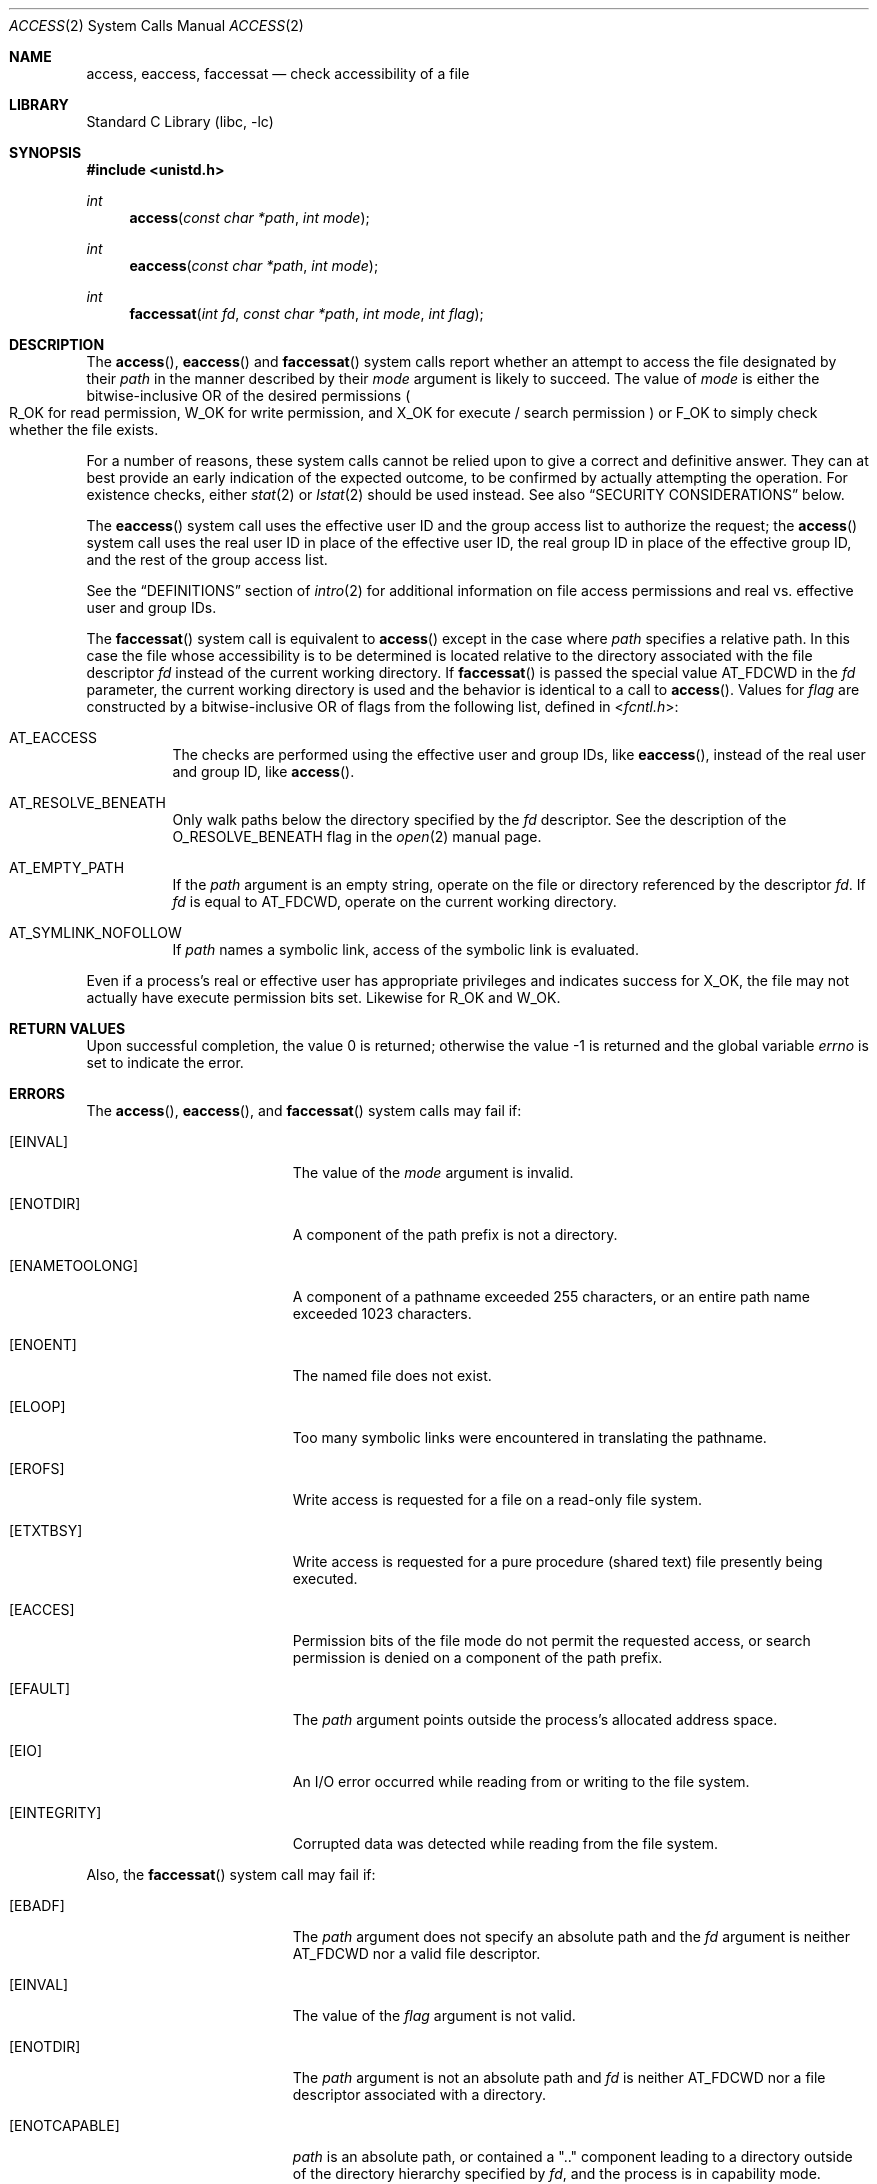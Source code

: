 .\" Copyright (c) 1980, 1991, 1993
.\"	The Regents of the University of California.  All rights reserved.
.\"
.\" Redistribution and use in source and binary forms, with or without
.\" modification, are permitted provided that the following conditions
.\" are met:
.\" 1. Redistributions of source code must retain the above copyright
.\"    notice, this list of conditions and the following disclaimer.
.\" 2. Redistributions in binary form must reproduce the above copyright
.\"    notice, this list of conditions and the following disclaimer in the
.\"    documentation and/or other materials provided with the distribution.
.\" 3. Neither the name of the University nor the names of its contributors
.\"    may be used to endorse or promote products derived from this software
.\"    without specific prior written permission.
.\"
.\" THIS SOFTWARE IS PROVIDED BY THE REGENTS AND CONTRIBUTORS ``AS IS'' AND
.\" ANY EXPRESS OR IMPLIED WARRANTIES, INCLUDING, BUT NOT LIMITED TO, THE
.\" IMPLIED WARRANTIES OF MERCHANTABILITY AND FITNESS FOR A PARTICULAR PURPOSE
.\" ARE DISCLAIMED.  IN NO EVENT SHALL THE REGENTS OR CONTRIBUTORS BE LIABLE
.\" FOR ANY DIRECT, INDIRECT, INCIDENTAL, SPECIAL, EXEMPLARY, OR CONSEQUENTIAL
.\" DAMAGES (INCLUDING, BUT NOT LIMITED TO, PROCUREMENT OF SUBSTITUTE GOODS
.\" OR SERVICES; LOSS OF USE, DATA, OR PROFITS; OR BUSINESS INTERRUPTION)
.\" HOWEVER CAUSED AND ON ANY THEORY OF LIABILITY, WHETHER IN CONTRACT, STRICT
.\" LIABILITY, OR TORT (INCLUDING NEGLIGENCE OR OTHERWISE) ARISING IN ANY WAY
.\" OUT OF THE USE OF THIS SOFTWARE, EVEN IF ADVISED OF THE POSSIBILITY OF
.\" SUCH DAMAGE.
.\"
.Dd August 11, 2024
.Dt ACCESS 2
.Os
.Sh NAME
.Nm access ,
.Nm eaccess ,
.Nm faccessat
.Nd check accessibility of a file
.Sh LIBRARY
.Lb libc
.Sh SYNOPSIS
.In unistd.h
.Ft int
.Fn access "const char *path" "int mode"
.Ft int
.Fn eaccess "const char *path" "int mode"
.Ft int
.Fn faccessat "int fd" "const char *path" "int mode" "int flag"
.Sh DESCRIPTION
The
.Fn access ,
.Fn eaccess
and
.Fn faccessat
system calls report whether an attempt to access the file designated
by their
.Fa path
in the manner described by their
.Fa mode
argument is likely to succeed.
The value of
.Fa mode
is either the bitwise-inclusive OR of the desired permissions
.Po
.Dv R_OK
for read permission,
.Dv W_OK
for write permission, and
.Dv X_OK
for execute / search permission
.Pc
or
.Dv F_OK
to simply check whether the file exists.
.Pp
For a number of reasons, these system calls cannot be relied upon to
give a correct and definitive answer.
They can at best provide an early indication of the expected outcome,
to be confirmed by actually attempting the operation.
For existence checks, either
.Xr stat 2
or
.Xr lstat 2
should be used instead.
See also
.Sx SECURITY CONSIDERATIONS
below.
.Pp
The
.Fn eaccess
system call uses
the effective user ID and the group access list
to authorize the request;
the
.Fn access
system call uses
the real user ID in place of the effective user ID,
the real group ID in place of the effective group ID,
and the rest of the group access list.
.Pp
See the
.Sx DEFINITIONS
section of
.Xr intro 2
for additional information on file access permissions and real
vs. effective user and group IDs.
.Pp
The
.Fn faccessat
system call is equivalent to
.Fn access
except in the case where
.Fa path
specifies a relative path.
In this case the file whose accessibility is to be determined is
located relative to the directory associated with the file descriptor
.Fa fd
instead of the current working directory.
If
.Fn faccessat
is passed the special value
.Dv AT_FDCWD
in the
.Fa fd
parameter, the current working directory is used and the behavior is
identical to a call to
.Fn access .
Values for
.Fa flag
are constructed by a bitwise-inclusive OR of flags from the following
list, defined in
.In fcntl.h :
.Bl -tag -width indent
.It Dv AT_EACCESS
The checks are performed using the effective user and group IDs,
like
.Fn eaccess ,
instead of the real user and group ID, like
.Fn access .
.It Dv AT_RESOLVE_BENEATH
Only walk paths below the directory specified by the
.Ar fd
descriptor.
See the description of the
.Dv O_RESOLVE_BENEATH
flag in the
.Xr open 2
manual page.
.It Dv AT_EMPTY_PATH
If the
.Fa path
argument is an empty string, operate on the file or directory
referenced by the descriptor
.Fa fd .
If
.Fa fd
is equal to
.Dv AT_FDCWD ,
operate on the current working directory.
.It Dv AT_SYMLINK_NOFOLLOW
If
.Fa path
names a symbolic link, access of the symbolic link is evaluated.
.El
.Pp
Even if a process's real or effective user has appropriate privileges
and indicates success for
.Dv X_OK ,
the file may not actually have execute permission bits set.
Likewise for
.Dv R_OK
and
.Dv W_OK .
.Sh RETURN VALUES
.Rv -std
.Sh ERRORS
The
.Fn access ,
.Fn eaccess ,
and
.Fn faccessat
system calls may fail if:
.Bl -tag -width Er
.It Bq Er EINVAL
The value of the
.Fa mode
argument is invalid.
.It Bq Er ENOTDIR
A component of the path prefix is not a directory.
.It Bq Er ENAMETOOLONG
A component of a pathname exceeded 255 characters,
or an entire path name exceeded 1023 characters.
.It Bq Er ENOENT
The named file does not exist.
.It Bq Er ELOOP
Too many symbolic links were encountered in translating the pathname.
.It Bq Er EROFS
Write access is requested for a file on a read-only file system.
.It Bq Er ETXTBSY
Write access is requested for a pure procedure (shared text)
file presently being executed.
.It Bq Er EACCES
Permission bits of the file mode do not permit the requested
access, or search permission is denied on a component of the
path prefix.
.It Bq Er EFAULT
The
.Fa path
argument
points outside the process's allocated address space.
.It Bq Er EIO
An I/O error occurred while reading from or writing to the file system.
.It Bq Er EINTEGRITY
Corrupted data was detected while reading from the file system.
.El
.Pp
Also, the
.Fn faccessat
system call may fail if:
.Bl -tag -width Er
.It Bq Er EBADF
The
.Fa path
argument does not specify an absolute path and the
.Fa fd
argument is
neither
.Dv AT_FDCWD
nor a valid file descriptor.
.It Bq Er EINVAL
The value of the
.Fa flag
argument is not valid.
.It Bq Er ENOTDIR
The
.Fa path
argument is not an absolute path and
.Fa fd
is neither
.Dv AT_FDCWD
nor a file descriptor associated with a directory.
.It Bq Er ENOTCAPABLE
.Fa path
is an absolute path,
or contained a ".." component leading to a
directory outside of the directory hierarchy specified by
.Fa fd ,
and the process is in capability mode.
.El
.Sh SEE ALSO
.Xr chmod 2 ,
.Xr intro 2 ,
.Xr stat 2
.Sh STANDARDS
The
.Fn access
system call is expected to conform to
.St -p1003.1-90 .
The
.Fn faccessat
system call follows The Open Group Extended API Set 2 specification.
.Sh HISTORY
The
.Fn access
function appeared in
.At v7 .
The
.Fn faccessat
system call appeared in
.Fx 8.0 .
.Sh SECURITY CONSIDERATIONS
The
.Fn access ,
.Fn eaccess ,
and
.Fn faccessat
system calls are subject to time-of-check-to-time-of-use races and
should not be relied upon for file permission enforcement purposes.
Instead, applications should perform the desired action using the
requesting user's credentials.

